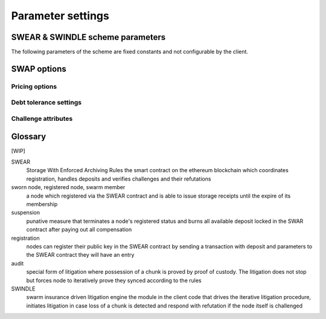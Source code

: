 **********************************
Parameter settings
**********************************


SWEAR & SWINDLE scheme parameters
======================================

The following parameters of the scheme are fixed constants and not configurable by the client.

..  option:: epoch-length

  the base unit defining the granularity of storage period; the shortest valid period for storage guarantees. Expressed as integer representing number of blocks.

..  option:: security-constant

   price/deposit ratio. serves to quantify what percentage of the deposit dedicated to one chunk a node is allowed to ask per epoch.

..  option:: challenge-open-period

  The amount of time an accused node is given to refute a challenge submitted against them. After this period ends, a node with no successful refutation will be regarded as guilty and their punishment is enforced.

..  option:: chunk-upload-compensation

  The percentage of forfeited deposit that goes to the node(s) that initiated the challenge. This only applies to challenges that start an iterative litigation (chain of challenges),  intermediate nodes need no extra incentive beyond self-defence

..  option:: owner-compensation-percentage

  The percentage of forfeited deposit that goes to the victim (i.e., dedicated to compensate owners as recorded in the request)


SWAP options
=====================

Pricing options
----------------------

..  option:: BuyAt (:math:`2*10^{10}` wei)

   highest accepted price per chunk in wei


..  option::  SellAt (:math:`2*10^{10}`  wei)

   offered price per chunk in wei


..  option::  PayAt (100 chunks)

   Maximum number of chunks served without receiving a cheque. Debt tolerance.


..  option::  DropAt (10000)

   Maximum number of chunks served without receiving a cheque. Debt tolerance.

..  option::  StoreAt ()

Debt tolerance settings
------------------------

..  option::  AutoCashInterval (:math:`3*10^{11}` , 5 minutes)

   Maximum Time before any outstanding cheques are cashed


..  option::  AutoCashThreshold (:math:`5*10^{13}`)

   Maximum total amount of uncashed cheques in Wei


..  option::  AutoDepositInterval (:math:`3*10^{11}, 5 minutes)

   Maximum time before cheque book is replenished if necessary by sending funds from the baseaccount


..  option::  AutoDepositThreshold (:math:`5*10^{13})

  Minimum balance in Wei required before replenishing the cheque book


..  option::  AutoDepositBuffer (:math:`10^{14})

  Maximum amount of Wei expected as a safety credit buffer on the cheque book


..  option::  PublicKey (PublicKey(bzzaccount))

  Public key of your swarm base account use


..  option::  Contract ()

  Address of the cheque book contract deployed on the Ethereum blockchain. If blank, a new chequebook contract will be deployed.


..  option::  Beneficiary (Address(PublicKey))

  Ethereum account address serving as beneficiary of incoming cheques

Challenge attributes
-----------------------

..  option:: proof-of-custody-seed

  indicates that no chunk upload is necessary and the challenge is purely probing syncing behaviour compliant with the rules

..  option:: receipt

  the signed receipt of a chunk with information about the original owner, the accused (signer), sync token, session index, blockheight at the time of receiving.



Glossary
===============

[WIP]

SWEAR
  Storage With Enforced Archiving Rules
  the smart contract on the ethereum blockchain which coordinates registration, handles deposits and verifies challenges and their refutations

sworn node, registered node, swarm member
  a node which registered via the SWEAR contract and is able to issue storage receipts until the expire of its membership

suspension
  punative measure that terminates a node's registered status and
  burns all available deposit locked in the SWAR contract after
  paying out all compensation

registration
  nodes can register their public key in the SWEAR contract
  by sending a transaction with deposit and parameters to the SWEAR contract
  they will have an entry

audit
  special form of litigation where possession of a chunk is proved by proof of custody. The litigation does not stop but forces node to iteratively prove they synced according to the rules

SWINDLE
  swarm insurance driven litigation engine
  the module in the client code that drives the iterative litigation procedure, initiates litigation in case loss of a chunk is detected and respond with refutation if the node itself is challenged

